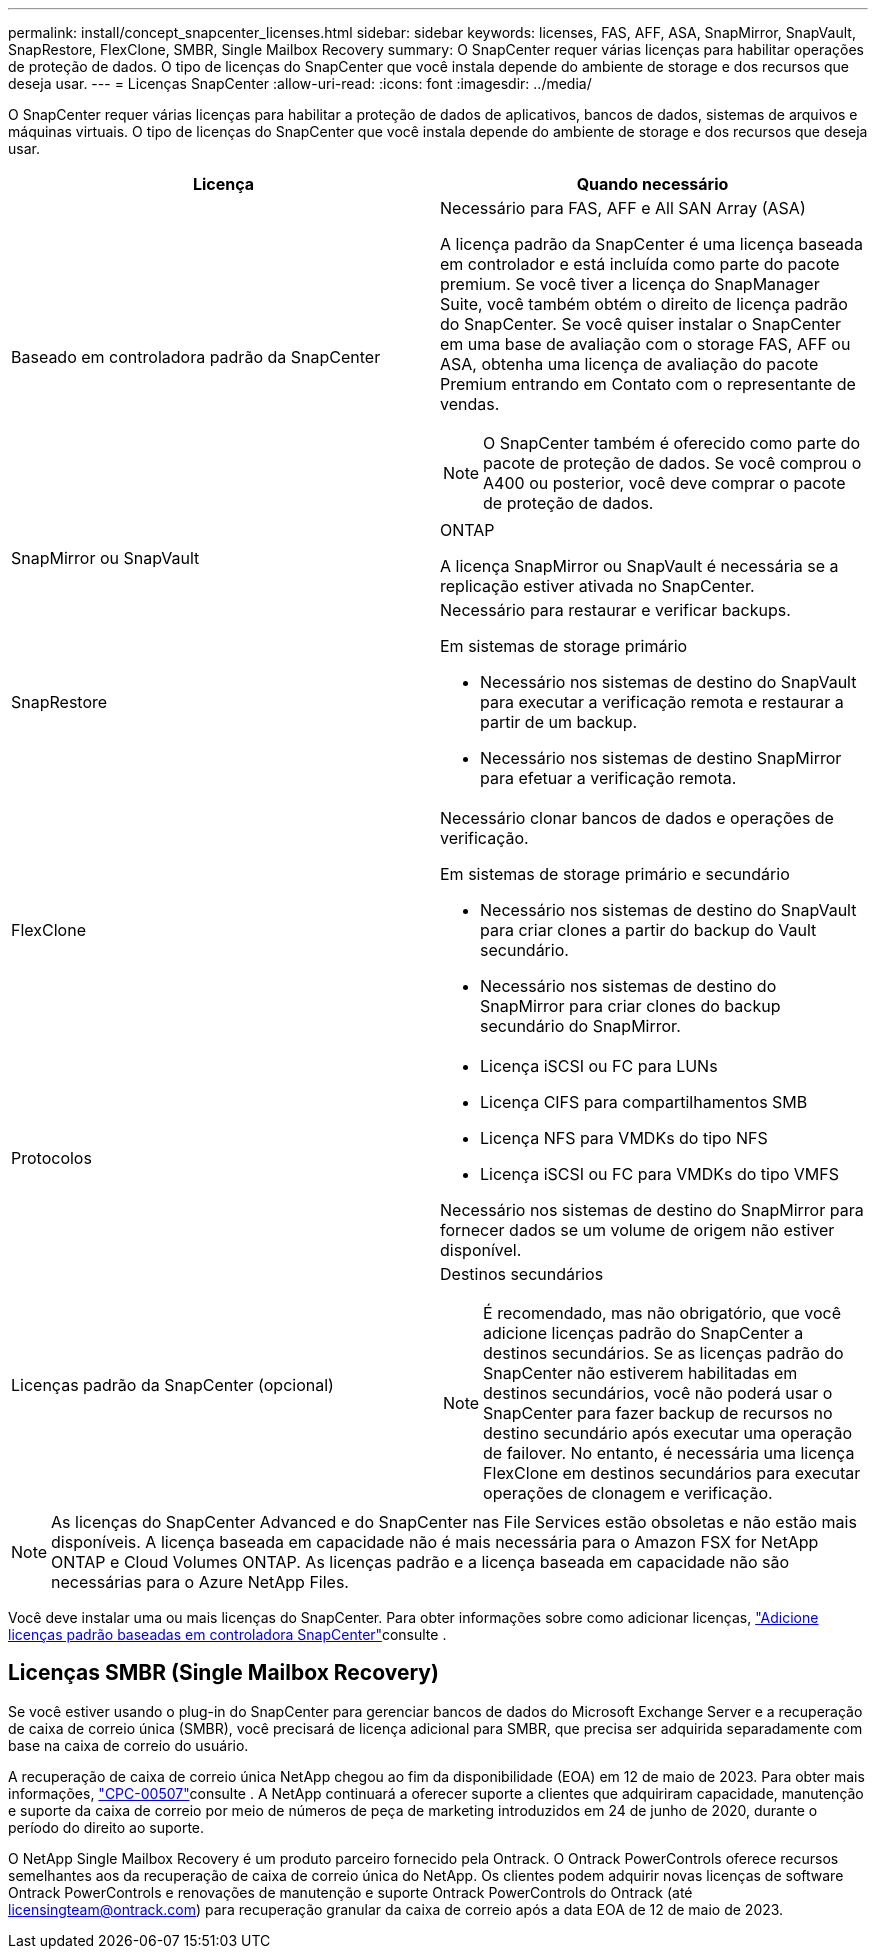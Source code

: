 ---
permalink: install/concept_snapcenter_licenses.html 
sidebar: sidebar 
keywords: licenses, FAS, AFF, ASA, SnapMirror, SnapVault, SnapRestore, FlexClone, SMBR, Single Mailbox Recovery 
summary: O SnapCenter requer várias licenças para habilitar operações de proteção de dados. O tipo de licenças do SnapCenter que você instala depende do ambiente de storage e dos recursos que deseja usar. 
---
= Licenças SnapCenter
:allow-uri-read: 
:icons: font
:imagesdir: ../media/


[role="lead"]
O SnapCenter requer várias licenças para habilitar a proteção de dados de aplicativos, bancos de dados, sistemas de arquivos e máquinas virtuais. O tipo de licenças do SnapCenter que você instala depende do ambiente de storage e dos recursos que deseja usar.

|===
| Licença | Quando necessário 


 a| 
Baseado em controladora padrão da SnapCenter
 a| 
Necessário para FAS, AFF e All SAN Array (ASA)

A licença padrão da SnapCenter é uma licença baseada em controlador e está incluída como parte do pacote premium. Se você tiver a licença do SnapManager Suite, você também obtém o direito de licença padrão do SnapCenter. Se você quiser instalar o SnapCenter em uma base de avaliação com o storage FAS, AFF ou ASA, obtenha uma licença de avaliação do pacote Premium entrando em Contato com o representante de vendas.


NOTE: O SnapCenter também é oferecido como parte do pacote de proteção de dados. Se você comprou o A400 ou posterior, você deve comprar o pacote de proteção de dados.



 a| 
SnapMirror ou SnapVault
 a| 
ONTAP

A licença SnapMirror ou SnapVault é necessária se a replicação estiver ativada no SnapCenter.



 a| 
SnapRestore
 a| 
Necessário para restaurar e verificar backups.

Em sistemas de storage primário

* Necessário nos sistemas de destino do SnapVault para executar a verificação remota e restaurar a partir de um backup.
* Necessário nos sistemas de destino SnapMirror para efetuar a verificação remota.




 a| 
FlexClone
 a| 
Necessário clonar bancos de dados e operações de verificação.

Em sistemas de storage primário e secundário

* Necessário nos sistemas de destino do SnapVault para criar clones a partir do backup do Vault secundário.
* Necessário nos sistemas de destino do SnapMirror para criar clones do backup secundário do SnapMirror.




 a| 
Protocolos
 a| 
* Licença iSCSI ou FC para LUNs
* Licença CIFS para compartilhamentos SMB
* Licença NFS para VMDKs do tipo NFS
* Licença iSCSI ou FC para VMDKs do tipo VMFS


Necessário nos sistemas de destino do SnapMirror para fornecer dados se um volume de origem não estiver disponível.



 a| 
Licenças padrão da SnapCenter (opcional)
 a| 
Destinos secundários


NOTE: É recomendado, mas não obrigatório, que você adicione licenças padrão do SnapCenter a destinos secundários. Se as licenças padrão do SnapCenter não estiverem habilitadas em destinos secundários, você não poderá usar o SnapCenter para fazer backup de recursos no destino secundário após executar uma operação de failover. No entanto, é necessária uma licença FlexClone em destinos secundários para executar operações de clonagem e verificação.

|===

NOTE: As licenças do SnapCenter Advanced e do SnapCenter nas File Services estão obsoletas e não estão mais disponíveis. A licença baseada em capacidade não é mais necessária para o Amazon FSX for NetApp ONTAP e Cloud Volumes ONTAP. As licenças padrão e a licença baseada em capacidade não são necessárias para o Azure NetApp Files.

Você deve instalar uma ou mais licenças do SnapCenter. Para obter informações sobre como adicionar licenças, link:../install/concept_snapcenter_standard_controller_based_licenses.html["Adicione licenças padrão baseadas em controladora SnapCenter"]consulte .



== Licenças SMBR (Single Mailbox Recovery)

Se você estiver usando o plug-in do SnapCenter para gerenciar bancos de dados do Microsoft Exchange Server e a recuperação de caixa de correio única (SMBR), você precisará de licença adicional para SMBR, que precisa ser adquirida separadamente com base na caixa de correio do usuário.

A recuperação de caixa de correio única NetApp chegou ao fim da disponibilidade (EOA) em 12 de maio de 2023. Para obter mais informações, link:https://mysupport.netapp.com/info/communications/ECMLP2885729.html["CPC-00507"]consulte . A NetApp continuará a oferecer suporte a clientes que adquiriram capacidade, manutenção e suporte da caixa de correio por meio de números de peça de marketing introduzidos em 24 de junho de 2020, durante o período do direito ao suporte.

O NetApp Single Mailbox Recovery é um produto parceiro fornecido pela Ontrack. O Ontrack PowerControls oferece recursos semelhantes aos da recuperação de caixa de correio única do NetApp. Os clientes podem adquirir novas licenças de software Ontrack PowerControls e renovações de manutenção e suporte Ontrack PowerControls do Ontrack (até licensingteam@ontrack.com) para recuperação granular da caixa de correio após a data EOA de 12 de maio de 2023.
